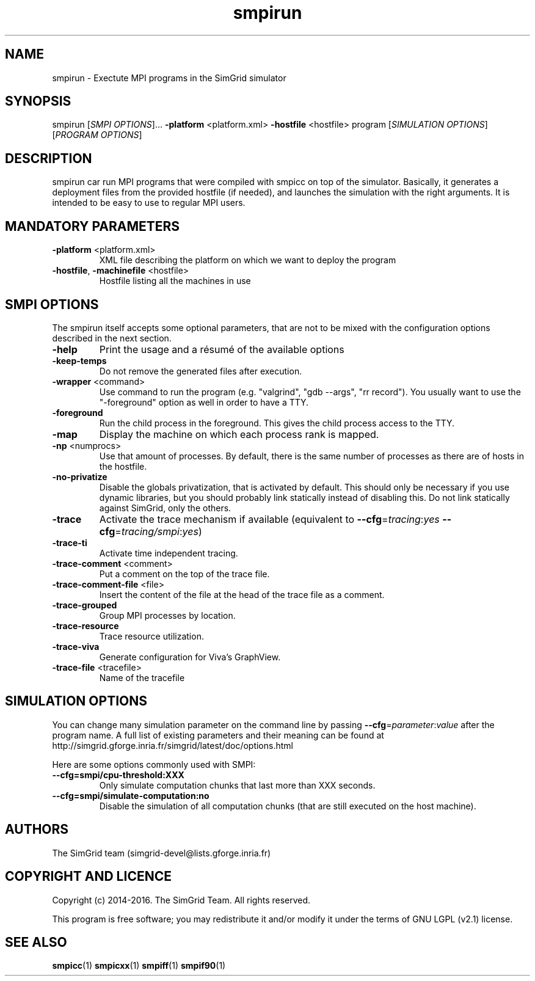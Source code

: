 .TH smpirun 1
.SH NAME
smpirun \- Exectute MPI programs in the SimGrid simulator
.SH SYNOPSIS
smpirun [\fISMPI OPTIONS\fR]… \fB\-platform\fR <platform.xml> \fB\-hostfile\fR <hostfile> program [\fISIMULATION OPTIONS\fR] [\fIPROGRAM OPTIONS\fR]
.SH DESCRIPTION
smpirun car run MPI programs that were compiled with smpicc on top of
the simulator. Basically, it generates a deployment files from the
provided hostfile (if needed), and launches the simulation with the right
arguments. It is intended to be easy to use to regular MPI users.
.SH MANDATORY PARAMETERS
.TP
\fB\-platform\fR <platform.xml>
XML file describing the platform on which we want to deploy the program 
.TP
\fB\-hostfile\fR, \fB\-machinefile\fR <hostfile>
Hostfile listing all the machines in use
.SH SMPI OPTIONS
The smpirun itself accepts some optional parameters, that are not to
be mixed with the configuration options described in the next section.

.TP
\fB\-help\fR
Print the usage and a résumé of the available options
.TP
\fB\-keep-temps\fR
Do not remove the generated files after execution.
.TP
\fB\-wrapper\fR <command>
Use command to run the program (e.g. "valgrind", "gdb --args", "rr record").
You usually want to use the "-foreground" option as well in order to have a TTY.
.TP
\fB\-foreground\fR
Run the child process in the foreground.
This gives the child process access to the TTY.
.TP
\fB\-map\fR
Display the machine on which each process rank is mapped.
.TP
\fB\-np\fR <numprocs>
Use that amount of processes. By default, there is the same number of processes as there are of hosts in the hostfile.
.TP
\fB\-no-privatize\fR
Disable the globals privatization, that is activated by default.
This should only be necessary if you use dynamic libraries, but you
should probably link statically instead of disabling this. Do not link
statically against SimGrid, only the others.
.TP
\fB\-trace\fR
Activate the trace mechanism if available (equivalent to \fB--cfg\fR=\fItracing\fR:\fIyes\fR \fB--cfg\fR=\fItracing/smpi\fR:\fIyes\fR)
.TP
\fB\-trace-ti\fR
Activate time independent tracing.
.TP
\fB\-trace-comment\fR <comment>
Put a comment on the top of the trace file.
.TP
\fB\-trace-comment-file\fR <file>
Insert the content of the file at the head of the trace file as a comment.
.TP
\fB\-trace-grouped\fR
Group MPI processes by location.
.TP
\fB\-trace-resource\fR
Trace resource utilization.
.TP
\fB\-trace-viva\fR
Generate configuration for Viva's GraphView.
.TP
\fB\-trace-file\fR <tracefile>
Name of the tracefile

.SH SIMULATION OPTIONS
You can change many simulation parameter on the command line by passing
\fB--cfg\fR=\fIparameter\fR:\fIvalue\fR after the program name. 
A full list of existing parameters and their meaning can be found at
http://simgrid.gforge.inria.fr/simgrid/latest/doc/options.html 

Here are some options commonly used with SMPI:
.TP
\fB--cfg=smpi/cpu-threshold:XXX\fR
Only simulate computation chunks that last more than XXX seconds.
.TP
\fB--cfg=smpi/simulate-computation:no\fR
Disable the simulation of all computation chunks (that are still executed on the host machine).

.SH AUTHORS
The SimGrid team (simgrid-devel@lists.gforge.inria.fr)
.SH COPYRIGHT AND LICENCE
Copyright (c) 2014-2016. The SimGrid Team. All rights reserved.

This program is free software; you may redistribute it and/or modify
it under the terms of GNU LGPL (v2.1) license. 
.SH SEE ALSO
.B smpicc\fR(1)
.B smpicxx\fR(1)
.B smpiff\fR(1)
.B smpif90\fR(1)
